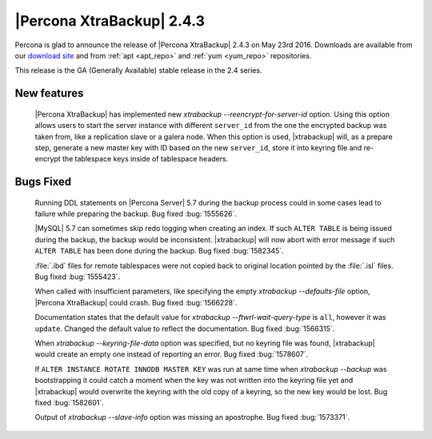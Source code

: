 ============================
 |Percona XtraBackup| 2.4.3
============================

Percona is glad to announce the release of |Percona XtraBackup| 2.4.3
on May 23rd 2016. Downloads are available from our `download site
<http://www.percona.com/downloads/XtraBackup/>`_ and from :ref:`apt
<apt_repo>` and :ref:`yum <yum_repo>` repositories.

This release is the GA (Generally Available) stable release in the 2.4
series.

New features
------------

 |Percona XtraBackup| has implemented new
 `xtrabackup --reencrypt-for-server-id` option. Using this option
 allows users to start the server instance with different ``server_id``
 from the one the encrypted backup was taken from, like a replication slave
 or a galera node. When this option is used, |xtrabackup| will, as a prepare
 step, generate a new master key with ID based on the new ``server_id``,
 store it into keyring file and re-encrypt the tablespace keys inside of
 tablespace headers.


Bugs Fixed
----------

 Running DDL statements on |Percona Server| 5.7 during the backup process
 could in some cases lead to failure while preparing the backup. Bug fixed
 :bug:`1555626`.

 |MySQL| 5.7 can sometimes skip redo logging when creating an index. If such
 ``ALTER TABLE`` is being issued during the backup, the backup would be
 inconsistent. |xtrabackup| will now abort with error message if such ``ALTER
 TABLE`` has been done during the backup. Bug fixed :bug:`1582345`.

 :file:`.ibd` files for remote tablespaces were not copied back to original
 location pointed by the :file:`.isl` files. Bug fixed :bug:`1555423`.

 When called with insufficient parameters, like specifying the empty
 `xtrabackup --defaults-file` option, |Percona XtraBackup| could crash.
 Bug fixed :bug:`1566228`.

 Documentation states that the default value for
 `xtrabackup --ftwrl-wait-query-type` is ``all``, however it was
 ``update``. Changed the default value to reflect the documentation. Bug fixed
 :bug:`1566315`.

 When `xtrabackup --keyring-file-data` option was specified, but no
 keyring file was found, |xtrabackup| would create an empty one instead of
 reporting an error. Bug fixed :bug:`1578607`.

 If ``ALTER INSTANCE ROTATE INNODB MASTER KEY`` was run at same time when
 `xtrabackup --backup` was bootstrapping it could catch a moment when
 the key was not written into the keyring file yet and |xtrabackup| would
 overwrite the keyring with the old copy of a keyring, so the new key would be
 lost. Bug fixed :bug:`1582601`.

 Output of `xtrabackup --slave-info` option was missing an apostrophe.
 Bug fixed :bug:`1573371`.



